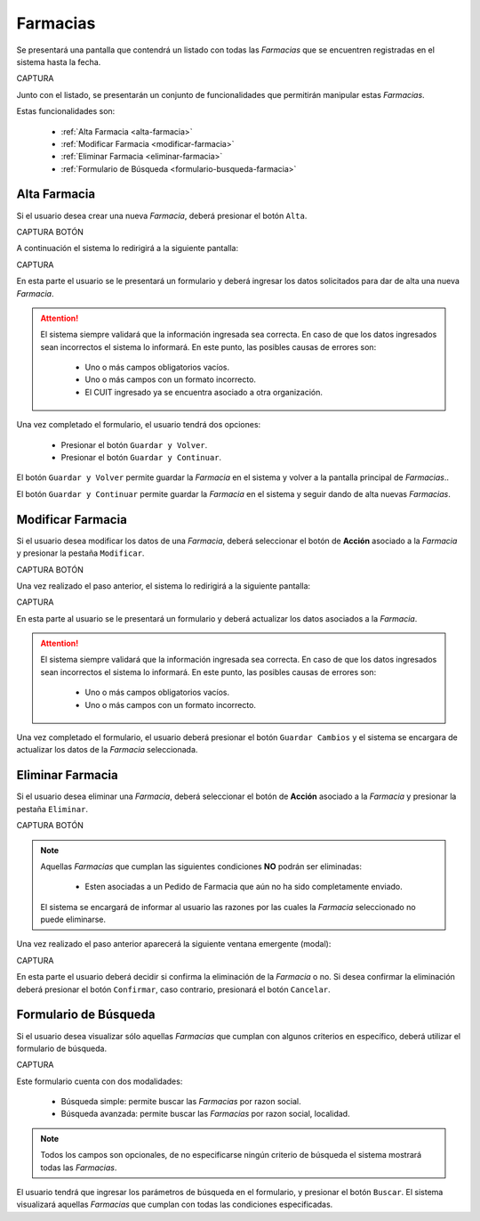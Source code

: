 Farmacias
=========


Se presentará una pantalla que contendrá un listado con todas las *Farmacias* que se encuentren registradas en el sistema hasta la fecha. 

CAPTURA

Junto con el listado, se presentarán un conjunto de funcionalidades que permitirán manipular estas *Farmacias*.

Estas funcionalidades son:

    - :ref:`Alta Farmacia <alta-farmacia>`
    - :ref:`Modificar Farmacia <modificar-farmacia>`
    - :ref:`Eliminar Farmacia <eliminar-farmacia>`
    - :ref:`Formulario de Búsqueda <formulario-busqueda-farmacia>`
    
.. _alta-farmacia:

Alta Farmacia
-------------

Si el usuario desea crear una nueva *Farmacia*, deberá presionar el botón ``Alta``. 

CAPTURA BOTÓN

A continuación el sistema lo redirigirá a la siguiente pantalla:

CAPTURA

En esta parte el usuario se le presentará un formulario y deberá ingresar los datos solicitados para dar de alta una nueva *Farmacia*.

.. ATTENTION::
    El sistema siempre validará que la información ingresada sea correcta. En caso de que los datos ingresados sean incorrectos el sistema lo informará. 
    En este punto, las posibles causas de errores son:

        - Uno o más campos obligatorios vacíos.
        - Uno o más campos con un formato incorrecto.
        - El CUIT ingresado ya se encuentra asociado a otra organización.
     
Una vez completado el formulario, el usuario tendrá dos opciones: 
    
    - Presionar el botón ``Guardar y Volver``.
    - Presionar el botón ``Guardar y Continuar``.

El botón ``Guardar y Volver`` permite guardar la *Farmacia* en el sistema y volver a la pantalla 
principal de *Farmacias*..

El botón ``Guardar y Continuar`` permite guardar la *Farmacia* en el sistema y seguir dando de alta nuevas *Farmacias*.

.. _modificar-farmacia:

Modificar Farmacia
------------------

Si el usuario desea modificar los datos de una *Farmacia*, deberá seleccionar el botón de **Acción** asociado a la *Farmacia* y presionar la pestaña ``Modificar``.

CAPTURA BOTÓN

Una vez realizado el paso anterior, el sistema lo redirigirá a la siguiente pantalla:

CAPTURA

En esta parte al usuario se le presentará un formulario y deberá actualizar los datos asociados a la *Farmacia*.

.. ATTENTION::
    El sistema siempre validará que la información ingresada sea correcta. En caso de que los datos ingresados sean incorrectos el sistema lo informará. 
    En este punto, las posibles causas de errores son:

        - Uno o más campos obligatorios vacíos.
        - Uno o más campos con un formato incorrecto.

Una vez completado el formulario, el usuario deberá presionar el botón ``Guardar Cambios`` y el sistema se encargara de actualizar los datos de la *Farmacia* seleccionada.


.. _eliminar-farmacia:
   
Eliminar Farmacia
-----------------

Si el usuario desea eliminar una *Farmacia*, deberá seleccionar el botón de **Acción** asociado a la *Farmacia* y presionar la pestaña ``Eliminar``.

CAPTURA BOTÓN

.. NOTE::
    Aquellas *Farmacias* que cumplan las siguientes condiciones **NO** podrán ser eliminadas:

        - Esten asociadas a un Pedido de Farmacia que aún no ha sido completamente enviado.

    El sistema se encargará de informar al usuario las razones por las cuales la *Farmacia* seleccionado no puede eliminarse.


Una vez realizado el paso anterior aparecerá la siguiente ventana emergente (modal):

CAPTURA

En esta parte el usuario deberá decidir si confirma la eliminación de la *Farmacia* o no. Si desea confirmar la eliminación deberá presionar el botón ``Confirmar``, caso contrario, presionará el botón ``Cancelar``.


.. _formulario-busqueda-farmacia:

Formulario de Búsqueda
----------------------

Si el usuario desea visualizar sólo aquellas *Farmacias* que cumplan con algunos criterios en específico, deberá utilizar el formulario de búsqueda.


CAPTURA

Este formulario cuenta con dos modalidades:

    - Búsqueda simple: permite buscar las *Farmacias* por razon social.
    - Búsqueda avanzada: permite buscar las *Farmacias* por razon social, localidad.

.. NOTE::
    Todos los campos son opcionales, de no especificarse ningún criterio de búsqueda el sistema mostrará todas las *Farmacias*.

El usuario tendrá que ingresar los parámetros de búsqueda en el formulario, y presionar el botón ``Buscar``. El sistema visualizará aquellas *Farmacias* que cumplan con todas las condiciones especificadas.

